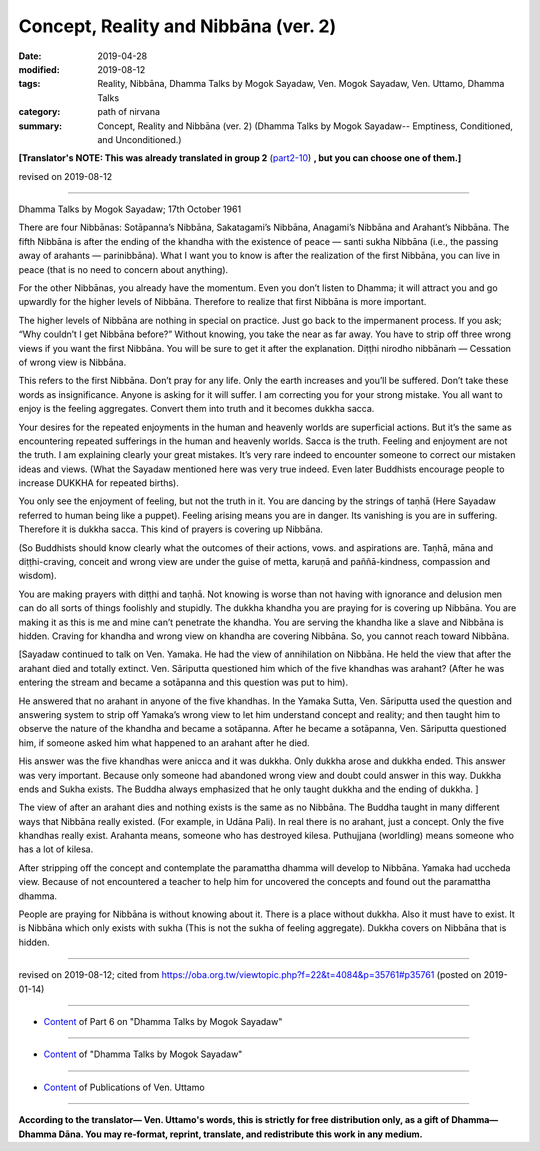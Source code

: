 ==========================================
Concept, Reality and Nibbāna (ver. 2)
==========================================

:date: 2019-04-28
:modified: 2019-08-12
:tags: Reality, Nibbāna, Dhamma Talks by Mogok Sayadaw, Ven. Mogok Sayadaw, Ven. Uttamo, Dhamma Talks
:category: path of nirvana
:summary: Concept, Reality and Nibbāna (ver. 2) (Dhamma Talks by Mogok Sayadaw-- Emptiness, Conditioned, and Unconditioned.)

**[Translator's NOTE: This was already translated in group 2** (`part2-10 <{filename}pt02-10-concept-reality-and-nibbana%zh.rst>`_) **, but you can choose one of them.]**

revised on 2019-08-12

------

Dhamma Talks by Mogok Sayadaw; 17th October 1961

There are four Nibbānas: Sotāpanna’s Nibbāna, Sakatagami’s Nibbāna, Anagami’s Nibbāna and Arahant’s Nibbāna. The fifth Nibbāna is after the ending of the khandha with the existence of peace — santi sukha Nibbāna (i.e., the passing away of arahants — parinibbāna). What I want you to know is after the realization of the first Nibbāna, you can live in peace (that is no need to concern about anything). 

For the other Nibbānas, you already have the momentum. Even you don’t listen to Dhamma; it will attract you and go upwardly for the higher levels of Nibbāna. Therefore to realize that first Nibbāna is more important. 

The higher levels of Nibbāna are nothing in special on practice. Just go back to the impermanent process. If you ask; “Why couldn’t I get Nibbāna before?” Without knowing, you take the near as far away. You have to strip off three wrong views if you want the first Nibbāna. You will be sure to get it after the explanation. Diṭṭhi nirodho nibbānaṁ — Cessation of wrong view is Nibbāna. 

This refers to the first Nibbāna. Don’t pray for any life. Only the earth increases and you’ll be suffered. Don’t take these words as insignificance. Anyone is asking for it will suffer. I am correcting you for your strong mistake. You all want to enjoy is the feeling aggregates. Convert them into truth and it becomes dukkha sacca. 

Your desires for the repeated enjoyments in the human and heavenly worlds are superficial actions. But it’s the same as encountering repeated sufferings in the human and heavenly worlds. Sacca is the truth. Feeling and enjoyment are not the truth. I am explaining clearly your great mistakes. It’s very rare indeed to encounter someone to correct our mistaken ideas and views. (What the Sayadaw mentioned here was very true indeed. Even later Buddhists encourage people to increase DUKKHA for repeated births). 

You only see the enjoyment of feeling, but not the truth in it. You are dancing by the strings of taṇhā (Here Sayadaw referred to human being like a puppet). Feeling arising means you are in danger. Its vanishing is you are in suffering. Therefore it is dukkha sacca. This kind of prayers is covering up Nibbāna.

(So Buddhists should know clearly what the outcomes of their actions, vows. and aspirations are. Taṇhā, māna and diṭṭhi-craving, conceit and wrong view are under the guise of metta, karuṇā and paññā-kindness, compassion and wisdom). 

You are making prayers with diṭṭhi and taṇhā. Not knowing is worse than not having with ignorance and delusion men can do all sorts of things foolishly and stupidly. The dukkha khandha you are praying for is covering up Nibbāna. You are making it as this is me and mine can’t penetrate the khandha. You are serving the khandha like a slave and Nibbāna is hidden. Craving for khandha and wrong view on khandha are covering Nibbāna. So, you cannot reach toward Nibbāna. 

[Sayadaw continued to talk on Ven. Yamaka. He had the view of annihilation on Nibbāna. He held the view that after the arahant died and totally extinct. Ven. Sāriputta questioned him which of the five khandhas was arahant? (After he was entering the stream and became a sotāpanna and this question was put to him). 

He answered that no arahant in anyone of the five khandhas. In the Yamaka Sutta, Ven. Sāriputta used the question and answering system to strip off Yamaka’s wrong view to let him understand concept and reality; and then taught him to observe the nature of the khandha and became a sotāpanna. After he became a sotāpanna, Ven. Sāriputta questioned him, if someone asked him what happened to an arahant after he died. 

His answer was the five khandhas were anicca and it was dukkha. Only dukkha arose and dukkha ended. This answer was very important. Because only someone had abandoned wrong view and doubt could answer in this way. Dukkha ends and Sukha exists. The Buddha always emphasized that he only taught dukkha and the ending of dukkha. ]

The view of after an arahant dies and nothing exists is the same as no Nibbāna. The Buddha taught in many different ways that Nibbāna really existed. (For example, in Udāna Pali). In real there is no arahant, just a concept. Only the five khandhas really exist. Arahanta means, someone who has destroyed kilesa. Puthujjana (worldling) means someone who has a lot of kilesa. 

After stripping off the concept and contemplate the paramattha dhamma will develop to Nibbāna. Yamaka had uccheda view. Because of not encountered a teacher to help him for uncovered the concepts and found out the paramattha dhamma. 

People are praying for Nibbāna is without knowing about it. There is a place without dukkha. Also it must have to exist. It is Nibbāna which only exists with sukha (This is not the sukha of feeling aggregate). Dukkha covers on Nibbāna that is hidden.

------

revised on 2019-08-12; cited from https://oba.org.tw/viewtopic.php?f=22&t=4084&p=35761#p35761 (posted on 2019-01-14)

------

- `Content <{filename}pt06-content-of-part06%zh.rst>`__ of Part 6 on "Dhamma Talks by Mogok Sayadaw"

------

- `Content <{filename}content-of-dhamma-talks-by-mogok-sayadaw%zh.rst>`__ of "Dhamma Talks by Mogok Sayadaw"

------

- `Content <{filename}../publication-of-ven-uttamo%zh.rst>`__ of Publications of Ven. Uttamo

------

**According to the translator— Ven. Uttamo's words, this is strictly for free distribution only, as a gift of Dhamma—Dhamma Dāna. You may re-format, reprint, translate, and redistribute this work in any medium.**

..
  08-12 rev. proofread by bhante
  2019-04-23 create rst; post on 04-28